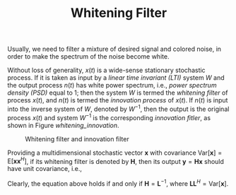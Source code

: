 #+TITLE: Whitening Filter

Usually, we need to filter a mixture of desired signal and colored noise, in order to make the spectrum of the noise become white.

Without loss of generality, $x(t)$ is a wide-sense stationary stochastic process. If it is taken as input by a /linear time invariant (LTI)/ system $W$ and the output process $n(t)$ has white power spectrum, i.e., /power spectrum density (PSD)/ equal to 1; then the system $W$ is termed the /whitening filter/ of process $x(t)$, and $n(t)$ is termed the /innovation process/ of $x(t)$. If $n(t)$ is input into the inverse system of $W$, denoted by $W^{-1}$, then the output is the original process $x(t)$ and system $W^{-1}$ is the corresponding /innovation fitler/, as shown in Figure [[whitening_innovation]].

#+CAPTION: Whitening filter and innovation filter
#+ATTR_HTML: :width 800px
#+NAME: whitening_innovation
[[./fig/whitening_filter.png]]

Providing a multidimensional stochastic vector $\mathbf{x}$ with covariance $\mathrm{Var}[\mathbf{x}] = \mathrm{E} \left[ \mathbf{x} \mathbf{x}^H\right]$, if its whitening filter is denoted by $\mathbf{H}$, then its output $\mathbf{y} = \mathbf{Hx}$ should have unit covariance, i.e.,
\begin{align*}
\mathrm{Var}[\mathbf{y}] &= \mathrm{E} \left[ \mathbf{y} \mathbf{y}^H\right] \\
&= \mathrm{E} \left[ \mathbf{Hx} \mathbf{x}^H \mathbf{H}^H \right] \\
&= \mathbf{I}.
\end{align*}
Clearly, the equation above holds if and only if $\mathbf{H} = \mathbf{L}^{-1}$, where $\mathbf{L}\mathbf{L}^H = \mathrm{Var}[\mathbf{x}]$.
